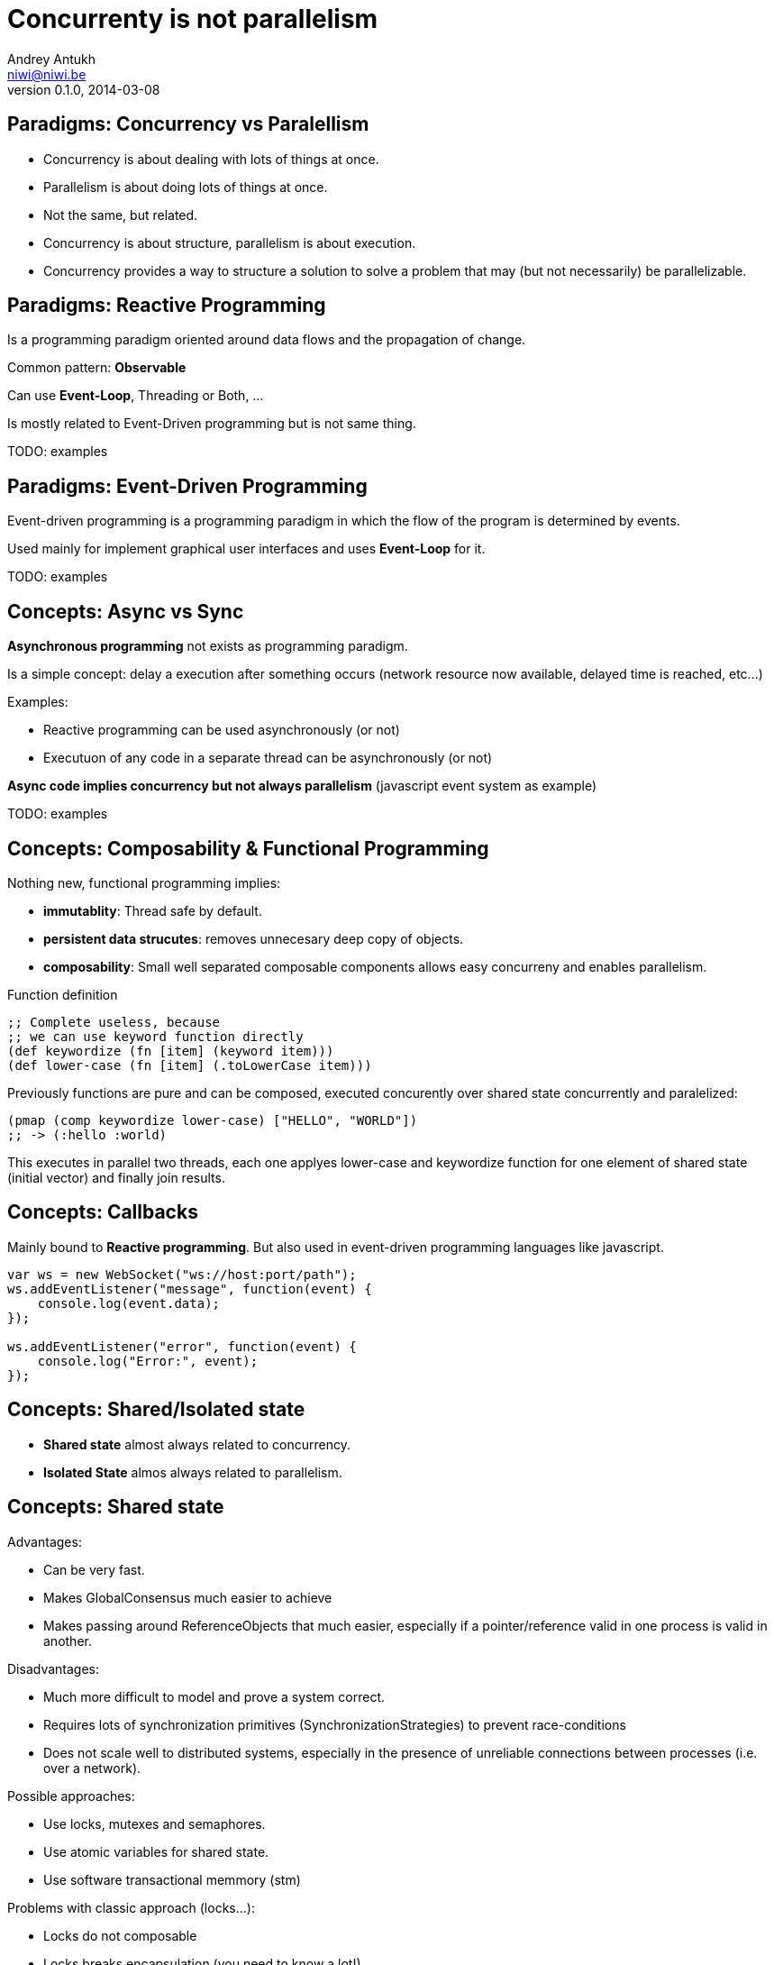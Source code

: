 Concurrenty is not parallelism
==============================
Andrey Antukh <niwi@niwi.be>
0.1.0, 2014-03-08

:toc:


Paradigms: Concurrency vs Paralellism
-------------------------------------

- Concurrency is about dealing with lots of things at once.
- Parallelism is about doing lots of things at once.
- Not the same, but related.
- Concurrency is about structure, parallelism is about execution.
- Concurrency provides a way to structure a solution to solve a problem that may (but not necessarily) be parallelizable.


Paradigms: Reactive Programming
-------------------------------

Is a programming paradigm oriented around data flows and the propagation of change.

Common pattern: *Observable*

Can use *Event-Loop*, Threading or Both, ...

Is mostly related to Event-Driven programming but is not same thing.


TODO: examples

Paradigms: Event-Driven Programming
-----------------------------------

Event-driven programming is a programming paradigm in which the flow of the program is determined by events.

Used mainly for implement graphical user interfaces and uses *Event-Loop* for it.

TODO: examples

Concepts: Async vs Sync
-----------------------

*Asynchronous programming* not exists as programming paradigm.

Is a simple concept: delay a execution after something occurs (network resource now available, delayed time is reached, etc...)

Examples:

- Reactive programming can be used asynchronously (or not)
- Executuon of any code in a separate thread can be asynchronously (or not)

*Async code implies concurrency but not always parallelism* (javascript event system as example)

TODO: examples


Concepts: Composability & Functional Programming
------------------------------------------------

Nothing new, functional programming implies:

- *immutablity*: Thread safe by default.
- *persistent data strucutes*: removes unnecesary deep copy of objects.
- *composability*: Small well separated composable components allows easy concurreny and enables parallelism.

.Function definition
[source, clojure]
----
;; Complete useless, because
;; we can use keyword function directly
(def keywordize (fn [item] (keyword item)))
(def lower-case (fn [item] (.toLowerCase item)))
----

Previously functions are pure and can be composed, executed concurently over shared state concurrently and
paralelized:

[source,clojure]
----
(pmap (comp keywordize lower-case) ["HELLO", "WORLD"])
;; -> (:hello :world)
----

This executes in parallel two threads, each one applyes lower-case and keywordize function for one element of
shared state (initial vector) and finally join results.


Concepts: Callbacks
-------------------

Mainly bound to *Reactive programming*. But also used in event-driven programming languages like javascript.

[source,js]
----
var ws = new WebSocket("ws://host:port/path");
ws.addEventListener("message", function(event) {
    console.log(event.data);
});

ws.addEventListener("error", function(event) {
    console.log("Error:", event);
});
----


Concepts: Shared/Isolated state
-------------------------------

- *Shared state* almost always related to concurrency.
- *Isolated State* almos always related to parallelism.

Concepts: Shared state
----------------------

Advantages:

- Can be very fast.
- Makes GlobalConsensus much easier to achieve
- Makes passing around ReferenceObjects that much easier, especially if a pointer/reference valid in
  one process is valid in another.

Disadvantages:

- Much more difficult to model and prove a system correct.
- Requires lots of synchronization primitives (SynchronizationStrategies) to prevent race-conditions
- Does not scale well to distributed systems, especially in the presence of unreliable connections
  between processes (i.e. over a network).

Possible approaches:

- Use locks, mutexes and semaphores.
- Use atomic variables for shared state.
- Use software transactional memmory (stm)

Problems with classic approach (locks...):

- Locks do not composable
- Locks breaks encapsulation (you need to know a lot!)
- Taking too few locks
- Taking too many locks
- Taking the wrong locks
- Taking locks in wrong order
- Error recovery is hard

Recommentation:

- Use STM or atomic variables if you need deal with shared mutable state.
- Use high level abstractions for lock less coordination like channels (CSP and Actors)


.Example of hypothetical bank transaction using clojure STM.
[source, clojure]
----
(defn make-transaction
  [user1, user2, amount]
  (let [account1 (get-account-for-user user1)
        account2 (get-account-for-user user2)]

    ;; This code block can be executed many times
    ;; because it works like database serialized
    ;; isolated transactions
    (dosync
      (retrieve-money account1 amount)
      (put-money account2 amount))))
----


Concepts: Isolated State
------------------------

Advantages:

- Easier to model; many theoretical models for this (CSP, Actor).
- Communication is synchronization
- No need to worry about mutual exclusion; as each process has its own state
  which no other process may point to.
- Models distributed systems very well.

Disadvantages:

- Can be slower compared to SharedStateConcurrency.
- GlobalConsensus much more difficult to achieve.
- Not works well with refereces, always pass copies of objects
- Usually consumes much more memory.


Concurrency primitives: Threads
-------------------------------

This is a low level concurrency primitive. Use the operating system threads capability for execute
code asynchronously.

*Almost all other concurrency primites works over threads.*

[source, python]
----
def long_live_task(future):
    result = generate_reports()
    future.set_result(future)

future = Future()
thread = threading.Thread(target=long_live_task,
                          args=[future])
future.add_done_callback(lambda x: print("Finished:", x))
----


Concurrency primitives: ThreadPools
-----------------------------------

Also called Executor's or ExecutorService's.

Simple abstraction over thread, that groups a set of threads with distinct purposes.

Advantages:

- Can be fixed size.
- Reuses created threads.
- Can stop unused threads.

.Example using executor service with groovy
[source,groovy]
----
import java.util.concurrent.ForkJoinPool
import java.util.concurrent.Callable

def executor = new ForkJoinPool(10)
def future = executor.submit(new Callable<Integer> () {
    Integer call() {
        Thread.sleep(1000)
        return 1+2
    }
})

// This blocks until task is finished;
println "Result ${future.get()}"
----

Concurrency primitives: Event-Loop
----------------------------------

Technically is not concurrency primitive but works as is.

*Mainly used for GUI and IO.*

*For IO, combines well with threadpools.*

Common user cases:

- Web server: *Nginx*, *Jetty*
- Network applications: *Tornado*, python *asyncio*, *Netty*
- Gui (almost all gui libraries works with event-loops): Qt, GTK, Android UI, ...


*You can not use thread blocking operations inside event-loop thread*

[source, python]
----
import asyncio

def print_and_repeat(loop):
    print('Hello World')
    loop.call_later(2, print_and_repeat, loop)

loop = asyncio.get_event_loop()
loop.call_soon(print_and_repeat, loop)
loop.run_forever()
----

*Some long lived task can be spawned to an other thread for not block main eventloop thread.*

[source, python]
----
import asyncio
import time

def slow_job():
    time.sleep(20)

def check_tasks(loop):
    # Some function that returns slow_job randomly
    task = get_task_if_exists()
    if task:
       loop.call_in_executor(slow_job, None)

    loop.call_later(2, check_tasks, loop)

loop = asyncio.get_event_loop()
loop.call_soon(check_tasks, loop)
loop.run_forever()
----

Concurrency primitives: Coroutines / Fibers
-------------------------------------------

Coroutines or Fibers represents a lightweigh user space execution unit. Them works like threads,
but scheduled by user space.

*Fiber is an implementation of Coroutines*

Them can work over:

- Event-Loops (asyncio),
- ThreadPool (Quasar, core.async, golang)

Are well suitable for:

- Actor model   (Akka, Quasar, Erlang/Elixir)
- State Machine (core.async, Quasar (at bytecode level))
- CSP           (core.async, Quasar, golang)


.*Python generators is an other (simpler) implementation of Coroutines*
[source, python]
----
def number_generator():
    print("Initialized generator.")
    print("Yielding first value, and pause.")
    yield 1
    print("Yielding second value, and pause.")
    yield 2
    print("Yielding third value, and pause.")
    yield 3
    print("Generator ends and stops here.")

for item in number_generator():
    print("In loop! Item obtained:", item)
----

.Result of executing previosly example code
[source, text]
----
niwi@niwi.be ~/# python examples/coroutines-generators.py
Initialized generator.
Yielding first value, and pause.
In loop! Item obtained: 1
Yielding second value, and pause.
In loop! Item obtained: 2
Yielding third value, and pause.
In loop! Item obtained: 3
Generator ends and stops here.
----

.Example using python3 asyncio coroutines over event-loop as scheduler
[source, python]
----
import asyncio

@asyncio.coroutine
def sleeping_counter(name):
    for x in range(10):
        yield from asyncio.sleep(1)
        print("{}:{}".format(name, x))

tasks = [
    sleeping_counter("foo"),
    sleeping_counter("bar"),
]

main_task = asyncio.wait(tasks)

loop = asyncio.get_event_loop()
loop.run_until_complete(main_task)
----

.Same example but using clojure core.async
[source,clojure]
----
(require '[clojure.core.async :refer [go <! timeout]])

(defn sleeping-counter
  [name]
  (go
    (dotimes [i 10]
      (<! (timeout 1000))
      (println (format "%s:%s" name i)))))

(sleeping-counter "foo")
(sleeping-counter "bar")
----

*Can be used as sugar syntax for reactive callback based programming model:*


.Example using hipotetical callback based api
[source,python]
----
# Step #3
def on_query_success(cursor):
    for item in cursor.fetchall():
        print(item)

# Step #2
def on_connect(conn):
    cur = conn.execute("SELECT 1;", on_query_success)

# Step #1:
connection = db.connect(url_params, on_connect)
connection.ioloop.start()
----

.Same example but implementing much clear api using asyncio
[source,python]
----
@asyncio.coroutine
def connect(params):
    future = Future()
    db.connect(params, lambda c: future.set_result(c))
    return future

@asyncio.coroutine
def query(conn, query):
    future = Future()
    conn.execute(query, lambda c: future.set_result(c))
    return future

@asyncio.coroutine
def main():
    conn = yield from connect("dbname=test")
    curs = yield from query(conn, "SELECT 1;")

    for item in cur.fetchall():
        print(item)

asyncio.get_event_loop().run_until_complete(main())
----


Concurrency models: CSP (Communicating sequential processes)
------------------------------------------------------------

*Concurrency model that enables parallelism*

Primitives: Coroutines with Channels

Advantages:

- Very composable (each component known nothink about other components)
- Communication is syncronization (no locks, no shared state)
- Teorically use less memory than Actor Model.
- Very common patern: unix pipes (but with steroids)
- Abstract: Actor model can be build on to of CSP

Best csp implementations: *Golang* and *Clojure*

*CSP can be emulated very well with python asyncio and groovy gparse (but with very non semantic api)*

.Example CSP using python asyncio.
[source, python]
----
from asyncio import coroutine, Queue
import asyncio

@coroutine
def transformer(name, qin, qout):
    while True:
        yield from asyncio.sleep(0.5)
        value = yield from qin.get()
        yield from qout.put("{} !!! {} !!!".format(name, value))

@coroutine
def generator():
    queue = Queue(1)

    @coroutine
    def _async_generator(q):
        for x in range(100):
            yield from q.put(str(x))

    asyncio.async(_async_generator(queue))
    return queue

@asyncio.coroutine
def main():
    qin = yield from generator()
    qout = Queue(1)

    # Now you can run multiple parallel transformers over
    # one generator and with one output.
    asyncio.async(transformer("foo", qin, qout))
    asyncio.async(transformer("bar", qin, qout))

    while True:
        value = yield from qout.get()
        print("procesed:", value)

loop = asyncio.get_event_loop()
loop.run_until_complete(main())
----

.Same example but using clojure core.async
[source, clojure]
----
(require '[clojure.core.async :refer [go <!! <! >!
                                      chan close!
                                      merge go-loop]])

(defn transformer
  [name, input]
  (let [output (chan 1)]
    (go-loop []
      (if-let [v (<! input)]
        (do (>! output (str name " !!! " v " !!!"))
            (recur))
        (close! output)))
    output))

(defn generator []
  (let [output (chan 1)]
    (go
      (dotimes [i 100]
        (>! output (str i)))
      (close! output))
    output))

(defn main
  [& args]
  (let [input  (generator)
        output (merge [(transformer "foo" input)
                       (transformer "bar" input)])]
    (loop []
      (when-let [received (<!! output)]
        (println "Received:" received)
        (recur)))))
----






Concurrency models: Actors
--------------------------


Reactive extensions
-------------------

TODO: RxJava, reactive



The End
-------

*Questions?*
